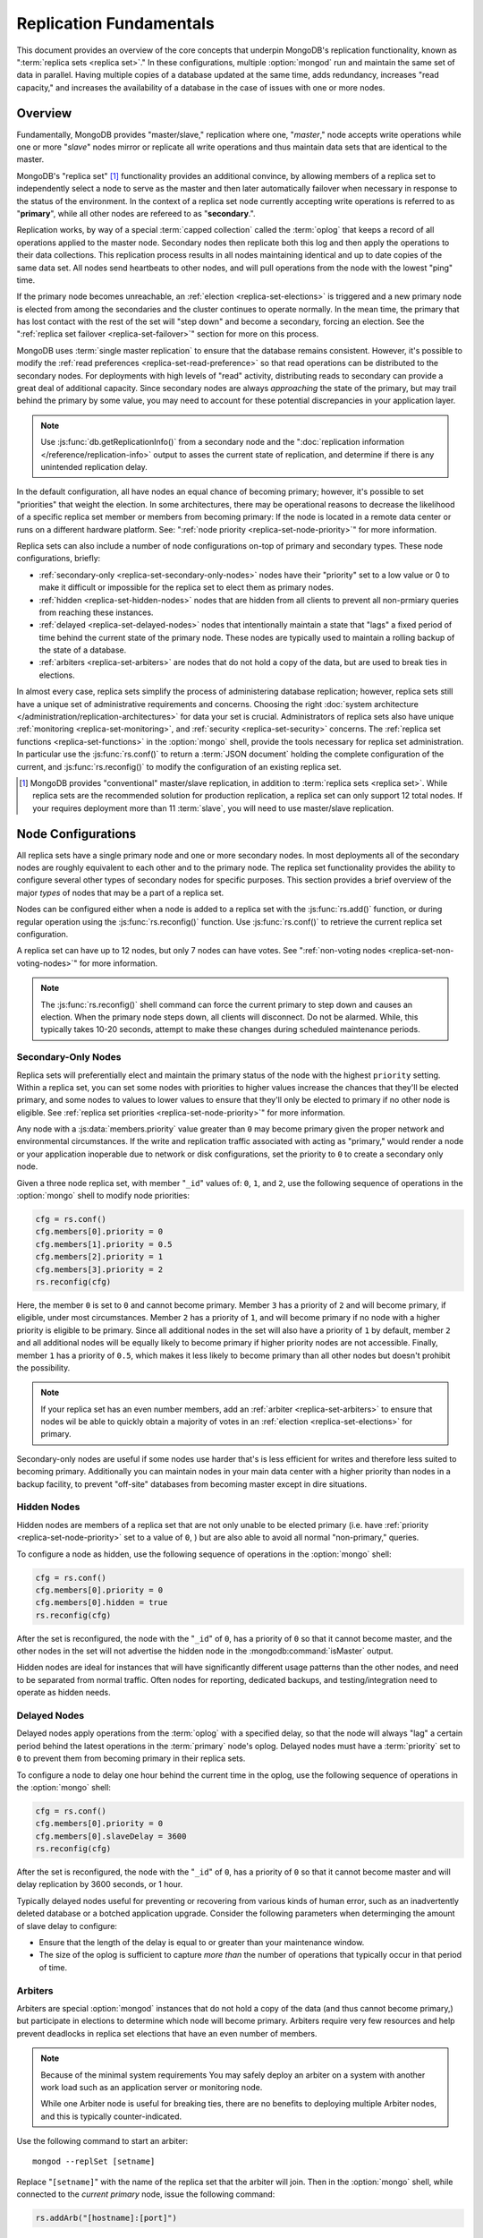 ========================
Replication Fundamentals
========================

This document provides an overview of the core concepts that underpin
MongoDB's replication functionality, known as ":term:`replica sets
<replica set>`." In these configurations, multiple :option:`mongod`
run and maintain the same set of data in parallel. Having multiple
copies of a database updated at the same time, adds redundancy,
increases "read capacity," and increases the availability of a
database in the case of issues with one or more nodes.

.. seealso:: The ":doc:`/replication`" document for a list of all
   documents in this resource that information on the operation and
   use of MongoDB's replica sets.

Overview
--------

Fundamentally, MongoDB provides "master/slave," replication where one,
"*master*," node accepts write operations while one or more "*slave*"
nodes mirror or replicate all write operations and thus maintain
data sets that are identical to the master.

MongoDB's "replica set" [#master-slave]_ functionality provides an
additional convince, by allowing members of a replica set to
independently select a node to serve as the master and then later
automatically failover when necessary in response to the status of the
environment. In the context of a replica set node currently accepting
write operations is referred to as "**primary**", while all other
nodes are refereed to as  "**secondary**.".

Replication works, by way of a special :term:`capped collection`
called the :term:`oplog` that keeps a record of all operations applied
to the master node. Secondary nodes then replicate both this log and
then apply the operations to their data collections. This replication
process results in all nodes maintaining identical and up to date
copies of the same data set. All nodes send heartbeats to other nodes,
and will pull operations from the node with the lowest "ping" time.

If the primary node becomes unreachable, an :ref:`election
<replica-set-elections>` is triggered and a new primary node is
elected from among the secondaries and the cluster continues to
operate normally. In the mean time, the primary that has lost contact
with the rest of the set will "step down" and become a secondary,
forcing an election. See the ":ref:`replica set failover
<replica-set-failover>`" section for more on this process.

MongoDB uses :term:`single master replication` to ensure that the
database remains consistent. However, it's possible to modify the
:ref:`read preferences <replica-set-read-preference>` so that read
operations can be distributed to the secondary nodes. For deployments
with high levels of "read" activity, distributing reads to secondary
can provide a great deal of additional capacity. Since secondary nodes
are always *approaching* the state of the primary, but may trail
behind the primary by some value, you may need to account for these
potential discrepancies in your application layer.

.. note::

   Use :js:func:`db.getReplicationInfo()` from a secondary node
   and the ":doc:`replication information </reference/replication-info>`
   output to asses the current state of replication, and determine if
   there is any unintended replication delay.

In the default configuration, all have nodes an equal chance of
becoming primary; however, it's possible to set "priorities" that
weight the election. In some architectures, there may be operational
reasons to decrease the likelihood of a specific replica set member or
members from becoming primary: If the node is located in a remote data
center or runs on a different hardware platform. See: ":ref:`node
priority <replica-set-node-priority>`" for more information.

Replica sets can also include a number of node configurations on-top
of primary and secondary types. These node configurations, briefly:

- :ref:`secondary-only <replica-set-secondary-only-nodes>` nodes have
  their "priority" set to a low value or 0 to make it difficult or
  impossible for the replica set to elect them as primary nodes.

- :ref:`hidden <replica-set-hidden-nodes>` nodes that are hidden from
  all clients to prevent all non-prmiary queries from reaching these
  instances.

- :ref:`delayed <replica-set-delayed-nodes>` nodes that intentionally
  maintain a state that "lags" a fixed period of time behind the
  current state of the primary node. These nodes are typically used to
  maintain a rolling backup of the state of a database.

- :ref:`arbiters <replica-set-arbiters>` are nodes that do not
  hold a copy of the data, but are used to break ties in elections.

In almost every case, replica sets simplify the process of
administering database replication; however, replica sets still have a
unique set of administrative requirements and concerns. Choosing the
right :doc:`system architecture
</administration/replication-architectures>` for data your set is
crucial. Administrators of replica sets also have unique
:ref:`monitoring <replica-set-monitoring>`, and :ref:`security
<replica-set-security>` concerns. The :ref:`replica set functions
<replica-set-functions>` in the :option:`mongo` shell, provide the
tools necessary for replica set administration. In particular use the
:js:func:`rs.conf()` to return a :term:`JSON document` holding the
complete configuration of the current, and :js:func:`rs.reconfig()` to
modify the configuration of an existing replica set.

.. [#master-slave] MongoDB provides "conventional" master/slave
   replication, in addition to :term:`replica sets <replica
   set>`. While replica sets are the recommended solution for
   production replication, a replica set can only support 12 total
   nodes. If your requires deployment more than 11 :term:`slave`, you
   will need to use master/slave replication.

.. _replica-set-node-configurations:

Node Configurations
-------------------

All replica sets have a single primary node and one or more secondary
nodes. In most deployments all of the secondary nodes are roughly
equivalent to each other and to the primary node. The replica set
functionality provides the ability to configure several other types of
secondary nodes for specific purposes. This section provides a brief
overview of the major *types* of nodes that may be a part of a replica
set.

Nodes can be configured either when a node is added to a replica set
with the :js:func:`rs.add()` function, or during regular operation
using the :js:func:`rs.reconfig()` function. Use :js:func:`rs.conf()`
to retrieve the current replica set configuration.

A replica set can have up to 12 nodes, but only 7 nodes can have
votes. See ":ref:`non-voting nodes <replica-set-non-voting-nodes>`"
for more information.

.. note::

   The :js:func:`rs.reconfig()` shell command can force the
   current primary to step down and causes an election. When the
   primary node steps down, all clients will disconnect. Do not be
   alarmed. While, this typically takes 10-20 seconds, attempt to make
   these changes during scheduled maintenance periods.

.. _replica-set-secondary-only-nodes:

Secondary-Only Nodes
~~~~~~~~~~~~~~~~~~~~

Replica sets will preferentially elect and maintain the primary status
of the node with the highest ``priority`` setting. Within a replica
set, you can set some nodes with priorities to higher values increase
the chances that they'll be elected primary, and some nodes to values
to lower values to ensure that they'll only be elected to primary if
no other node is eligible. See :ref:`replica set priorities
<replica-set-node-priority>`" for more information.

Any node with a :js:data:`members.priority` value greater than ``0``
may become primary given the proper network and environmental
circumstances. If the write and replication traffic associated with
acting as "primary," would render a node or your application
inoperable due to network or disk configurations, set the priority to
``0`` to create a secondary only node.

Given a three node replica set, with member "``_id``" values of:
``0``, ``1``, and ``2``, use the following sequence of operations in
the :option:`mongo` shell to modify node priorities:

.. code-block:: javascript

   cfg = rs.conf()
   cfg.members[0].priority = 0
   cfg.members[1].priority = 0.5
   cfg.members[2].priority = 1
   cfg.members[3].priority = 2
   rs.reconfig(cfg)

Here, the member ``0`` is set to ``0`` and cannot become
primary. Member ``3`` has a priority of ``2`` and will become primary,
if eligible, under most circumstances. Member ``2`` has a priority of
``1``, and will become primary if no node with a higher priority is
eligible to be primary. Since all additional nodes in the set will
also have a priority of ``1`` by default, member ``2`` and all
additional nodes will be equally likely to become primary if higher
priority nodes are not accessible. Finally, member ``1`` has a
priority of ``0.5``, which makes it less likely to become primary than
all other nodes but doesn't prohibit the possibility.

.. note::

   If your replica set has an even number members, add an
   :ref:`arbiter <replica-set-arbiters>` to ensure that
   nodes wil be able to quickly obtain a majority of votes in an
   :ref:`election <replica-set-elections>` for primary.

Secondary-only nodes are useful if some nodes use harder that's is
less efficient for writes and therefore less suited to becoming
primary. Additionally you can maintain nodes in your main data center
with a higher priority than nodes in a backup facility, to prevent
"off-site" databases from becoming master except in dire situations.

.. seealso:: ":js:data:`members.priority`" and ":ref:`Replica Set
   Reconfiguration <replica-set-reconfiguration-usage>`."

.. _replica-set-hidden-nodes:

Hidden Nodes
~~~~~~~~~~~~

Hidden nodes are members of a replica set that are not only unable to
be elected primary (i.e. have :ref:`priority
<replica-set-node-priority>` set to a value of ``0``, ) but are also
able to avoid all normal "non-primary," queries.

.. seealso:: ":ref:`Replica Set Read Preference <replica-set-read-preference>`."

To configure a node as hidden, use the following sequence of
operations in the :option:`mongo` shell:

.. code-block:: javascript

   cfg = rs.conf()
   cfg.members[0].priority = 0
   cfg.members[0].hidden = true
   rs.reconfig(cfg)

After the set is reconfigured, the node with the "``_id``" of ``0``,
has a priority of ``0`` so that it cannot become master, and the other
nodes in the set will not advertise the hidden node in the
:mongodb:command:`isMaster` output.

Hidden nodes are ideal for instances that will have significantly
different usage patterns than the other nodes, and need to be
separated from normal traffic. Often nodes for reporting, dedicated
backups, and testing/integration need to operate as hidden needs.

.. seealso:: ":js:data:`members.hidden`,"
   ":js:data:`members.priority`," and ":ref:`Replica Set
   Reconfiguration <replica-set-reconfiguration-usage>`."

.. _replica-set-delayed-nodes:

Delayed Nodes
~~~~~~~~~~~~~

Delayed nodes apply operations from the :term:`oplog` with a specified
delay, so that the node will always "lag" a certain period behind the
latest operations in the :term:`primary` node's oplog. Delayed nodes
must have a :term:`priority` set to ``0`` to prevent them from
becoming primary in their replica sets.

To configure a node to delay one hour behind the current time in the
oplog, use the following sequence of operations in the :option:`mongo`
shell:

.. code-block:: javascript

   cfg = rs.conf()
   cfg.members[0].priority = 0
   cfg.members[0].slaveDelay = 3600
   rs.reconfig(cfg)

After the set is reconfigured, the node with the "``_id``" of ``0``,
has a priority of ``0`` so that it cannot become master and will delay
replication by 3600 seconds, or 1 hour.

Typically delayed nodes useful for preventing or recovering from
various kinds of human error, such as an inadvertently deleted
database or a botched application upgrade. Consider the following
parameters when determinging the amount of slave delay to configure:

- Ensure that the length of the delay is equal to or greater than
  your maintenance window.

- The size of the oplog is sufficient to capture *more than* the
  number of operations that typically occur in that period of time.

.. seealso:: ":js:data:`members.slaveDelay`" and ":ref:`Replica Set
   Reconfiguration <replica-set-reconfiguration-usage>`."

.. _replica-set-arbiters:

Arbiters
~~~~~~~~

Arbiters are special :option:`mongod` instances that do not hold a
copy of the data (and thus cannot become primary,) but participate in
elections to determine which node will become primary. Arbiters
require very few resources and help prevent deadlocks in replica set
elections that have an even number of members.

.. note::

   Because of the minimal system requirements You may safely deploy an
   arbiter on a system with another work load such as an application
   server or monitoring node.

   While one Arbiter node is useful for breaking ties, there
   are no benefits to deploying multiple Arbiter nodes, and this is
   typically counter-indicated.

Use the following command to start an arbiter: ::

     mongod --replSet [setname]

Replace "``[setname]``" with the name of the replica set that the
arbiter will join. Then in the :option:`mongo` shell, while connected
to the *current primary* node, issue the following command:

.. code-block:: javascript

   rs.addArb("[hostname]:[port]")

Replace the "``"[hostname]:[port]"``" string with the name of the
hostname and port of the arbiter that you wish to add to the set.

.. seealso:: ":mongodb:setting:`replSet`," ":option:`mongod
   --replSet`, and ":js:func:`rs.addArb()`."

.. _replica-set-non-voting-nodes:

Non-Voting Nodes
~~~~~~~~~~~~~~~~

A replica set can have up to 12 nodes that have copies of the data,
but only 7 nodes can have votes at once. To disable a node's ability
to vote in :ref:`elections <replica-set-elections>` use the following
command sequence in the :option:`mongo` shell.

.. code-block:: javascript

   cfg = rs.conf()
   cfg.members[3].votes = 0
   cfg.members[4].votes = 0
   cfg.members[5].votes = 0
   rs.reconfig(cfg)

This sequence sets gives ``0`` votes to set members with the ``_id``
values of ``3``, ``4``, and ``5``, which allows them to be elected
primary, but does not allow them to vote in elections and allows you
to add three additional voting nodes to your set. Ensure that your
voting nodes are located so that your designated primary node or nodes
can reach a majority of votes in the event of a network partition.

.. note::

   In general use, when possible all nodes should have only 1
   vote to prevent intermittent ties, deadlock, or the wrong nodes
   from becoming :term:`primary`. Use ":ref:`Replica Set Priorities
   <replica-set-node-priority>`" to control which nodes are more
   likely to be elected primary rather than vote weighting.

.. seealso:: ":js:data:`members.votes`" and ":ref:`Replica Set
   Reconfiguration <replica-set-reconfiguration-usage>`."

.. _replica-set-failover:

Failover
--------

When the current :term:`primary` cannot function as the primary, the
replica set "fails over" and elects another node to act as
primary. While :term:`failover` is a largely automated process, users
who deploy applications that use :term:`replica sets <replica set>`
ought to understand the operation of and processes used during
failover.

.. _replica-set-elections:

Elections
~~~~~~~~~

Elections are the process by which the members of a replica set select
the primary node in a cluster. Elections are triggered by a primary
node that "steps down," or by a secondary node that cannot see a
primary node. All members have one vote in an election, and every node
can veto an election. A single node's veto will invalidate the
election.

An existing primary will step down in response to the
:mongodb:command:`replSetStepDown` command, or if it sees that one of
the current secondaries is eligible for election *and* has a higher
priority. A secondary node will call for an election if it cannot
establish a connection to a primary node. Primary nodes will also step
down when it cannot contact a majority of the members of the replica
set.

In an election, every member, including :ref:`hidden
<replica-set-hidden-nodes>`, :ref:`arbiters
<replica-set-arbiters>`, and :ref:`delayed
<replica-set-delayed-nodes>` get a single vote. Members will give
votes to every eligible node that calls an election, unless the node
that's calling the election is ineligible for some reason.

A node will veto an election under the following conditions:

- If the node seeking an election is not a member of the voter's set.

- If the node seeking an election is more than 10 seconds behind the
  most recent operation to the replica set.

- If the voter is connected to a different node with a higher priority
  than the node seeking election that is also eligible for election.

- If the voter knows that the current primary has more recent
  operations (i.e. a higher "optime") than then node seeking
  election.

- The current primary will also veto an election if it has the same or
  more recent operations (i.e. a higher or "equal optime") than the
  node seeking election.

The first node to receive votes from a majority of members in a set
will become the next primary until another election is caused. Be
aware of the following conditions and possible situations:

- Replica sets send heartbeats (pings) to each other every 2
  seconds. If a heartbeat does not return for more than 10 seconds,
  the delinquent node is marked as inaccessible.

- Replica set priorities are just used in comparison with other
  nodes. The absolute value of priorities does not have any impact on
  the outcome of replica set elections.

  .. note::

     The only exception is that nodes with a priority of ``0``
     cannot be elected primary and will not seek election.

.. _replica-set-node-priority:

Node Priority
~~~~~~~~~~~~~

In a replica set, every node has a "priority," which is used to
determine eligibility for :ref:`election <replica-set-elections>` to
"primary." By default, all nodes have a priority of ``1``. Unless the
`priority`` value is modified. All nodes have a single vote in
:ref:`elections <replica-set-elections>`.

.. warning:: Always configure the :js:data:`members.priority` value to
   control which nodes will become primary. Do not configure
   :js:data:`members.votes` except to permit more than 7 secondary
   nodes.

Use the following command sequence in the :option:`mongo` shell to set
or modify a replica set priority:

.. code-block:: javascript

   cfg = rs.conf()
   cfg.members[1].priority = 2
   cfg.members[2].priority = 3
   rs.reconfig(cfg)

This operation sets the priority of the node with an "``_id``" of ``1``
[#rs-conf-members]_ to ``2`` and the priority of the node with an
"``_id``" of ``2`` to ``3``. This setting will ensure that, if both
node ``1`` and ``2`` are eligible for election to primary, that node
``2`` will always win. Furthermore, if ``1`` is primary and ``2``
becomes eligible for election to primary, ``1`` will step down and
force an election to primary.

.. warning:: Replica set reconfiguration can force a reelection in the
   replica set, which will cause the current primary to close all open
   :term:`client` connections.

   Perform routine replica set reconfiguration during scheduled
   maintenance windows.

If a node has ``priority`` set to ``0``, it is ineligible to become
primary, and will not seek elections. :ref:`Hidden
<replica-set-hidden-nodes>`, :ref:`delayed
<replica-set-delayed-nodes>`, and :ref:`arbiters
<replica-set-arbiters>` have priority set to ``0``. Unless configured,
all nodes have a ``priority`` setting equal to ``1``.

.. note::

   The value of ``priority`` can be any floating point
   (i.e. decimal) number between ``0`` and ``1000``, and priorities
   are only used to determine the preference in election and are used
   in compassion's. With the exception of nodes with a priority of
   ``0``, the absolute value of the ``priority`` value is irrelevant.

Replica sets will preferentially elect and maintain the primary status
of the node with the highest ``priority`` setting.

.. [#rs-conf-members] Use :js:func:`rs.conf()` to determine the
   current configuration, particularly the hostname and "``_id``" of
   the members of your replica set.

.. _replica-set-consistency:

Consistency
-----------

In MongoDB, all read operations issued to the primary node of a
replica set are :term:`consistent <strict consistency>`, with the last
write operation.

In some cases write operations will succeed on :term:`secondary` nodes
that have not replicated more recent relevant updates or operations,
which reflects an inconsistent state. This potentially inconsistent
is sometimes characterized as :term:`eventual consistency` because the
secondary node's state will *eventually* reflect the primary's
consistent state, and strict consistency cannot be guaranteed or
assumed for these read operations.

There is no way to guarantee consistency for reads from *secondary
nodes,* except by configuring the :term:`client` and :term:`driver` to
ensure that write operations succeed on all nodes before completing
successfully.

This section provides an overview of the concepts that underpin
database consistency and the mechanisms that MongoDB provides to
ensure that users have access to consistent data states.

.. _replica-set-rollbacks:

Rollbacks
~~~~~~~~~

In some :term:`failover` situations, write operations are accepted by
a :term:`primary` and not replicated to secondaries before the primary
steps down or another primary is elected. This case is rare and
typically occurs as a result of a network partition. When this node
rejoins the replica set and attempts to continue replication as a
:term:`secondary` those operations that were not replicated have to be
removed, or "rolled back," to maintain database consistency across the
replica set.

The rollback data then is written to a :term:`BSON` file in the
database's :mongodb:setting:`dbpath` directory. Use :doc:`bsondump
</reference/bsondump>` to read the contents of these rollback files
and then manually apply the changes to the new primary. There is no
way for MongoDB to appropriately and fairly handle rollback situations
without manual intervention. Because rollback situations require
administrator's direct input, response to rollbacks, users should
strive to avoid rollbacks as much as possible. Monitor
:term:`replication lag`, :ref:`architect the set
<replica-set-deployment-overview>` to ensure that data is effectively
replicated.

The best strategy for avoiding rollbacks is to ensure :ref:`write
propagation <replica-set-write-propagation>` to all or some of the
nodes in the set. Using these kinds of policies prevents situations
that might create rollbacks.

.. _replica-set-write-propagation:

Write Propagation
~~~~~~~~~~~~~~~~~

When a :term:`client` sends a write operation to a database server,
the operation will return without waiting for the operation to succeed
or return. To verify that the operation is successful, use the
:mongodb:command:`getLastError`. ``getLastError`` is configurable and
can wait to return for journal writes or full disk flush. For replica
sets, ``getLastError`` can return only when the write operation has
propagated to more than one node, or a majority of nodes in the
cluster.

Many drivers have a "safe" or "write concern" mode that automatically
issues a ``getLastError`` command following write operations to ensure
that they succeed. In many cases, "safe mode," provides the desired
method of operation and should nearly always be used with single
nodes. However, safe writes can take longer to return and are not
required in all applications. Using the "``w: "majority"``" option for
``getLastError``, write operations to a replica set will return only
after writes have been replicated to a majority of the members of the
set. At the :option:`mongo` shell, use the following command to ensure
that writes have propagated to a majority of the nodes in the cluster:

.. code-block:: javascript

   db.runCommand( { getLastError: 1, w: "majority" } )
   db.getLastError("majority")

You may also specify "``w: 2``" so that the write operation is
replicated to a second node before returning.

.. note::

   :mongodb:command:`getLastError` assumes the current host,
   therefore, "``w: 2``" waits until the write operation has been
   committed to the current instance and one other node. The current
   node is always counted as "``w: 1``".

You can also configure a "default" ``getLastError`` behavior on the
replica set configuration. For instance:

.. code-block:: javascript

   cfg = rs.conf()
   cfg.settings.getLastErrorDefaults = "w: majority, fsync: false, j: true"
   rs.reconfig(cfg)

When the new configuration is active, the effect of the
``getLastError`` operation will wait until the write operation has
succeeded on a majority of the nodes before writing. By specifying
"``fsync: false``" and "``j: true``" a successful commit of the
operation to the journal and not a full flush to disk is required for
``getLastError`` to return successfully. Use this the
``getLastErrorDefaults``" setting on the sever level to define the
standards for a set-wide "safe mode."

TODO factcheck getlasterrordefaults.

.. _replica-set-read-preference:

Read Preference
~~~~~~~~~~~~~~~

In the default operation, all read operations are targeted at the
:term:`primary` node in a cluster. To distribute reads to
:term:`secondary` nodes, you can set the ``slaveOk`` for your current
session. Issue the following command in the :option:`mongo` shell to
enable secondary reads:

.. code-block:: javascript

     rs.slaveOk()

This :term:`read preference` is activated on a per-connection
basis. See ":js:func:`rs.slaveOk()`" for more information.

Because secondary nodes are not guaranteed to be consistent with the
state of the primary nodes, setting a read preference that allows
reading from secondary nodes, accepts :term:`eventually consistent
<eventual consistency>` read operations. Do not allow secondary reads,
unless you can accept this eventual consistency.

While your read preference controls, to a great extent, the
consistency of your replica set with sufficiently strict :ref:`write
propagation <replica-set-write-propagation>` policies, can be
effectively consistent.

.. note::

   See the documentation for the :term:`driver` you are using
   to interact with MongoDB, regarding the use and default read
   preference settings.

Administrative and Operational Concerns
---------------------------------------

This section provides a brief overview of relevant concerns for
administrators and would-be administrators of replica set deployments.

.. seealso::
   - ":doc:`/administration/replica-sets`"
   - ":doc:`/administration/replication-architectures`"

Deployment
~~~~~~~~~~

Without replication the entire database system is susceptible to a
single point of failure and disruption of the system will render the
database unusable and potentially unrecoverable. Not only does
replication increase the reliability of the database instance, but
replica sets are capable of distributing reads to :term:`secondary`
nodes depending on :term:`read preference`. Particularly for
database work loads dominated by read operations, (i.e. "read heavy")
replica sets can greatly increase the capability of the replica set.

The minimum requirements for a replica set include two nodes with
data, for a :term:`primary` and a secondary, and an :ref:`arbiters
<replica-set-arbiters>`. In most circumstances, however, you will want
to deploy three data nodes within a single site (i.e. data center or
facility.)

For those deployments that rely heavily on distributed reads to
secondary instances, add additional secondaries to the set as load
increases to provide additional resources. As your deployment grows,
consider adding replica instances in secondary data centers or
geographically distinct locations for additional redundancy, ensure
that the quorum of nodes required to elect a primary remains in your
main facility. Depending on the needs of your deployment, consider
adding additional nodes including, a :term:`delayed node` to help
provide protection against human errors and change control, a
:term:`hidden node` to provide an isolated node for reporting and
monitoring, and/or a :ref:`secondary only node
<replica-set-secondary-only-nodes>` for dedicated backups.

Because the process of establishing a new replica set member can be
resource intensive on existing nodes, always deploy a new replicated
instance significantly before the existing replica set is saturated
with the current demands.

.. note::

   :term:`Journaling`, which is enabled by default on 64-bit
   versions of MongoDB after version 2.0, provides single-instance
   write durability. This journaling greatly improves the reliability
   and durability of a database. Unless journaling is enabled, if a
   MongoDB instance terminates ungracefully, up to 60 seconds of data
   can be lost, and the database can be left in an inconsistent state.

   **Use journaling**, however, do not forego proper replication
   because of journaling.

Security
--------

In most cases, :term:`replica set` administers do not have additional
consideration beyond the normal security precautions that all MongoDB
administrators must take. Ensure that:

- Your network configuration will allow every member of the replica
  set to contact every other member of the replica set.

- If you use MongoDB's authentication system to limit access to your
  infrastructure, ensure that you configure a
  :mongodb:setting:`keyfile` on all nodes to permit authentication.

.. seealso:: ":ref:`Replica Set Security <replica-set-security>`"
.. _replica-set-deployment-overview:
.. _replica-set-architecture:

Architecture Possibilities
--------------------------

The architecture and design of the replica set deployment can have a
great impact on the operation and ability of your replica set to meet
demand. The following list provides an overview of general best
practices that may help you deploy systems that are better suited for
your application.

This document provides an overview of the *complete* functionality of
replica sets, which highlights the flexibility of the replica set and
its configuration.; however, for most deployments a conventional
3-node replica set with :js:data:`members.priority` values of ``1``
are sufficient for most production use cases. While the flexibility is
helpful for managing a variety of operational complexities, it almost
always makes sense to let those complex requirements dictate complex
architectures, rather than add unnecessary complexity to your
deployment.

Consider the following factors when developing an architecture for
your replica set:

- Ensure that the members of the replica set will always be able to
  elect a primary node. Run an odd number of nodes or run an arbiter
  on one of your application servers if you have an even number of
  members.

- With geographically distributed nodes, be aware of where the
  "quorum" of nodes will be, in case of likely network partitions,
  attempt to ensure that a primary can be elected among the nodes in
  the secondary node.

- Include a :ref:`hidden <replica-set-hidden-nodes>` or :ref:`delayed
  node <replica-set-delayed-nodes>` in your replica set to support
  dedicated functionality, like backups, reporting, and testing.

- Keep a member of the set in an off-site data center, but ensure that
  its :ref:`priority <replica-set-node-priority>` is configured to
  decrease the chance of it becoming :term:`primary`.

.. seealso:: ":doc:`/administration/replication-architectures`" for
   more information regarding replica set architectures.
